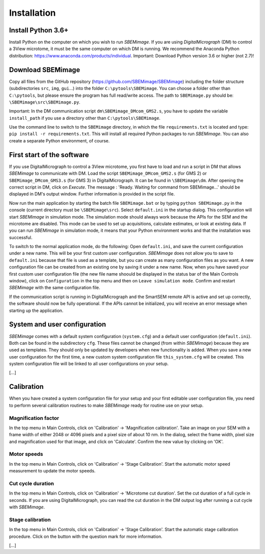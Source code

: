 Installation
============

-------------------
Install Python 3.6+
-------------------

Install Python on the computer on which you wish to run *SBEMimage*. If you are using *DigitalMicrograph* (DM) to control a 3View microtome, it must be the same computer on which DM is running. We recommend the Anaconda Python distribution: https://www.anaconda.com/products/individual. Important: Download Python version 3.6 or higher (not 2.7)!

------------------
Download SBEMimage
------------------

Copy all files from the GitHub repository (https://github.com/SBEMimage/SBEMimage) including the folder structure (subdirectories ``src``, ``img``, ``gui``…) into the folder ``C:\pytools\SBEMimage``. You can choose a folder other than ``C:\pytools``, but please ensure the program has full read/write access. The path to ``SBEMimage.py`` should be: ``\SBEMimage\src\SBEMimage.py``.

Important: In the DM communication script ``dm\SBEMimage_DMcom_GMS2.s``, you have to update the variable ``install_path`` if you use a directory other than ``C:\pytools\SBEMimage``.

Use the command line to switch to the ``SBEMimage`` directory, in which the file ``requirements.txt`` is located and type: ``pip install -r requirements.txt``. This will install all required Python packages to run *SBEMimage*. You can also create a separate Python environment, of course.

---------------------------
First start of the software
---------------------------

If you use DigitalMicrograph to control a 3View microtome, you first have to load and run a script in DM that allows *SBEMimage* to communicate with DM.
Load the script ``SBEMimage_DMcom_GMS2.s`` (for GMS 2) or ``SBEMimage_DMcom_GMS3.s`` (for GMS 3) in DigitalMicrograph. It can be found in ``\SBEMimage\dm``. After opening the correct script in DM, click on *Execute*. The message : 'Ready. Waiting for command from SBEMimage...' should be displayed in DM's output window. Further information is provided in the script file.

Now run the main application by starting the batch file ``SBEMimage.bat`` or by typing ``python SBEMimage.py`` in the console (current directory must be ``\SBEMimage\src``). Select ``default.ini`` in the startup dialog. This configuration will start *SBEMimage* in simulation mode. The simulation mode should always work because the APIs for the SEM and the microtome are disabled. This mode can be used to set up acquisitions, calculate estimates, or look at existing data. If you can run *SBEMimage* in simulation mode, it means that your Python environment works and that the installation was successful.

To switch to the normal application mode, do the following: Open ``default.ini``, and save the current configuration under a new name. This will be your first custom user configuration. *SBEMimage* does not allow you to save to ``default.ini`` because that file is used as a template, but you can create as many configuration files as you want. A new configuration file can be created from an existing one by saving it under a new name.
Now, when you have saved your first custom user configuration file (the new file name shoould be displayed in the status bar of the Main Controls window), click on ``Configuration`` in the top menu and then on ``Leave simulation mode``. Confirm and restart *SBEMimage* with the same configuration file.

If the communication script is running in DigitalMicrograph and the SmartSEM remote API is active and set up correctly, the software should now be fully operational. If the APIs cannot be initialized, you will receive an error message when starting up the application.

-----------------------------
System and user configuration
-----------------------------

*SBEMimage* comes with a default system configuration (``system.cfg``) and a default user configuration (``default.ini``). Both can be found in the subdirectory ``cfg``. These files cannot be changed (from within *SBEMimage*) because they are used as templates. They should only be updated by developers when new functionality is added. When you save a new user configuration for the first time, a new custom system configuration file ``this_system.cfg`` will be created. This system configuration file will be linked to all user configurations on your setup.

[...]

-----------
Calibration
-----------

When you have created a system configuration file for your setup and your first editable user configuration file, you need to perform several calibration routines to make *SBEMimage* ready for routine use on your setup.

Magnification factor
^^^^^^^^^^^^^^^^^^^^

In the top menu in Main Controls, click on 'Calibration' -> 'Magnification calibration'.
Take an image on your SEM with a frame width of either 2048 or 4096 pixels and a pixel size of about 10 nm. In the dialog, select the frame width, pixel size and magnification used for that image, and click on 'Calculate'. Confirm the new value by clicking on 'OK'.

Motor speeds
^^^^^^^^^^^^

In the top menu in Main Controls, click on 'Calibration' -> 'Stage Calibration'.
Start the automatic motor speed measurement to update the motor speeds.

Cut cycle duration
^^^^^^^^^^^^^^^^^^

In the top menu in Main Controls, click on 'Calibration' -> 'Microtome cut duration'.
Set the cut duration of a full cycle in seconds. If you are using DigitalMicrograph, you can read the cut duration in the DM output log after running a cut cycle with *SBEMimage*.

Stage calibration
^^^^^^^^^^^^^^^^^

In the top menu in Main Controls, click on 'Calibration' -> 'Stage Calibration'.
Start the automatic stage calibration procedure. Click on the button with the question mark for more information.


[...]
